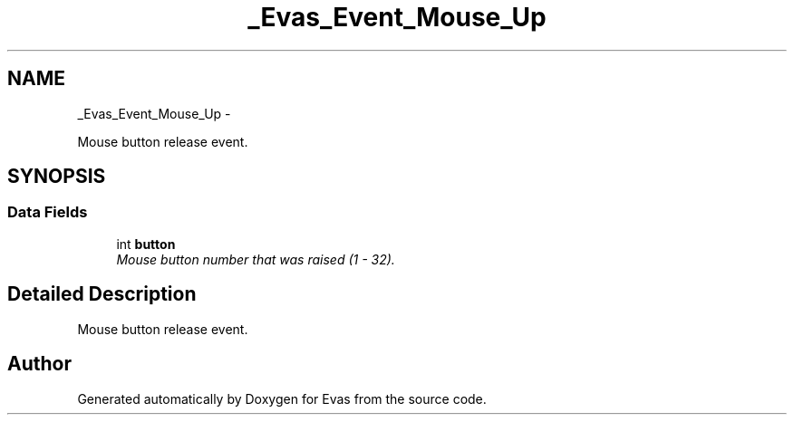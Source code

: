 .TH "_Evas_Event_Mouse_Up" 3 "Tue Apr 19 2011" "Evas" \" -*- nroff -*-
.ad l
.nh
.SH NAME
_Evas_Event_Mouse_Up \- 
.PP
Mouse button release event.  

.SH SYNOPSIS
.br
.PP
.SS "Data Fields"

.in +1c
.ti -1c
.RI "int \fBbutton\fP"
.br
.RI "\fIMouse button number that was raised (1 - 32). \fP"
.in -1c
.SH "Detailed Description"
.PP 
Mouse button release event. 

.SH "Author"
.PP 
Generated automatically by Doxygen for Evas from the source code.
